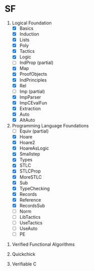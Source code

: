 * SF

  1. Logical Foundation
     - [X] Basics
     - [X] Induction
     - [X] Lists
     - [X] Poly
     - [X] Tactics
     - [X] Logic
     - [ ] IndProp (partial)
     - [X] Map
     - [X] ProofObjects
     - [X] IndPrinciples
     - [X] Rel
     - [ ] Imp (partial)
     - [X] ImpParser
     - [X] ImpCEvalFun
     - [X] Extraction
     - [X] Auto
     - [X] AltAuto
       
  2. Programming Language Foundations
    - [ ] Equiv (partial)
    - [X] Hoare
    - [X] Hoare2
    - [X] HoareAsLogic
    - [X] Smallstep
    - [X] Types
    - [X] STLC
    - [X] STLCProp
    - [X] MoreSTLC
    - [X] Sub
    - [X] TypeChecking
    - [X] Records
    - [X] Reference
    - [X] RecordsSub
    - [ ] Norm
    - [ ] LibTactics
    - [ ] UseTactics
    - [ ] UseAuto
    - [ ] PE

 3. Verified Functional Algorithms

 4. Quickchick

 5. Verifiable C
